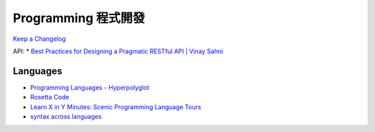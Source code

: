 Programming 程式開發
========================

`Keep a Changelog <http://keepachangelog.com/>`__


API:
* `Best Practices for Designing a Pragmatic RESTful API | Vinay Sahni <http://www.vinaysahni.com/best-practices-for-a-pragmatic-restful-api#rate-limiting>`__
  
Languages
------------

* `Programming Languages - Hyperpolyglot <http://hyperpolyglot.org/>`__
* `Rosetta Code <http://rosettacode.org/wiki/Rosetta_Code>`__
* `Learn X in Y Minutes: Scenic Programming Language Tours <http://learnxinyminutes.com/>`__
* `syntax across languages <http://rigaux.org/language-study/syntax-across-languages/>`__
